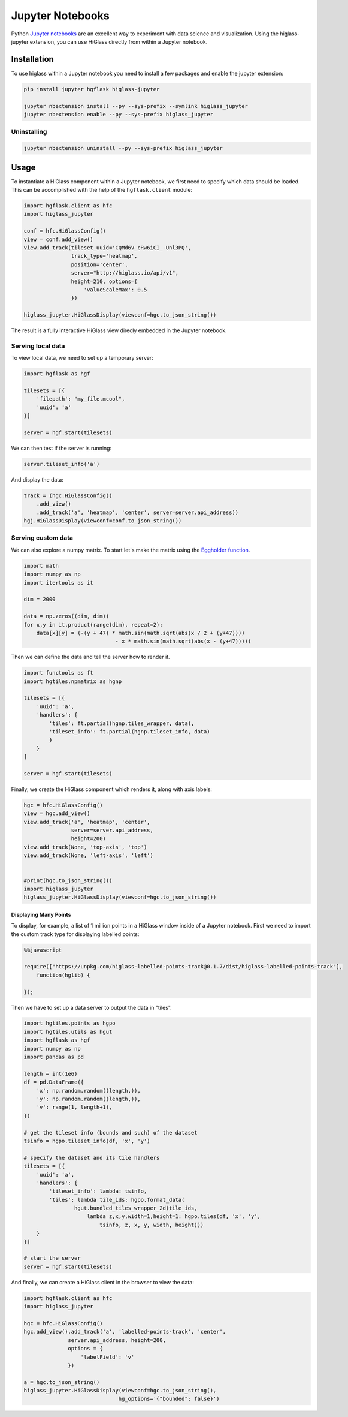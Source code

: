 Jupyter Notebooks
#################

Python `Jupyter notebooks <http://jupyter.org/>`_ are an excellent way to
experiment with data science and visualization. Using the higlass-jupyter
extension, you can use HiGlass directly from within a Jupyter notebook.

Installation
-------------

To use higlass within a Jupyter notebook you need to install a few packages
and enable the jupyter extension:


.. code-block:: bash

    pip install jupyter hgflask higlass-jupyter 

    jupyter nbextension install --py --sys-prefix --symlink higlass_jupyter
    jupyter nbextension enable --py --sys-prefix higlass_jupyter


Uninstalling
^^^^^^^^^^^^

.. code-block:: bash

    jupyter nbextension uninstall --py --sys-prefix higlass_jupyter

Usage
-----

To instantiate a HiGlass component within a Jupyter notebook, we first need
to specify which data should be loaded. This can be accomplished with the 
help of the ``hgflask.client`` module:

.. code-block:: python

    import hgflask.client as hfc
    import higlass_jupyter

    conf = hfc.HiGlassConfig()
    view = conf.add_view()
    view.add_track(tileset_uuid='CQMd6V_cRw6iCI_-Unl3PQ', 
                   track_type='heatmap', 
                   position='center', 
                   server="http://higlass.io/api/v1",
                   height=210, options={
                       'valueScaleMax': 0.5
                   })

    higlass_jupyter.HiGlassDisplay(viewconf=hgc.to_json_string())

The result is a fully interactive HiGlass view direcly embedded in the Jupyter
notebook.

.. image:: img/jupyter-hic-heatmap.png

Serving local data
^^^^^^^^^^^^^^^^^^

To view local data, we need to set up a temporary server:

.. code-block:: python

    import hgflask as hgf

    tilesets = [{
        'filepath': "my_file.mcool",
        'uuid': 'a'
    }]

    server = hgf.start(tilesets)

We can then test if the server is running:

.. code-block:: python

    server.tileset_info('a')

And display the data:

.. code-block:: python

    track = (hgc.HiGlassConfig()
        .add_view() 
        .add_track('a', 'heatmap', 'center', server=server.api_address))
    hgj.HiGlassDisplay(viewconf=conf.to_json_string())

Serving custom data
^^^^^^^^^^^^^^^^^^^

We can also explore a numpy matrix. To start let's make the matrix using the
`Eggholder function <https://en.wikipedia.org/wiki/Test_functions_for_optimization>`_.

.. code-block:: python

    import math
    import numpy as np
    import itertools as it

    dim = 2000

    data = np.zeros((dim, dim))
    for x,y in it.product(range(dim), repeat=2):
        data[x][y] = (-(y + 47) * math.sin(math.sqrt(abs(x / 2 + (y+47)))) 
                                 - x * math.sin(math.sqrt(abs(x - (y+47)))))

Then we can define the data and tell the server how to render it.

.. code-block:: python

    import functools as ft
    import hgtiles.npmatrix as hgnp

    tilesets = [{
        'uuid': 'a',
        'handlers': {
            'tiles': ft.partial(hgnp.tiles_wrapper, data),
            'tileset_info': ft.partial(hgnp.tileset_info, data)        
            }
        }
    ]

    server = hgf.start(tilesets)

Finally, we create the HiGlass component which renders it, along with
axis labels:

.. code-block:: python

    hgc = hfc.HiGlassConfig()
    view = hgc.add_view()
    view.add_track('a', 'heatmap', 'center', 
                   server=server.api_address,
                   height=200)
    view.add_track(None, 'top-axis', 'top')
    view.add_track(None, 'left-axis', 'left')


    #print(hgc.to_json_string())
    import higlass_jupyter
    higlass_jupyter.HiGlassDisplay(viewconf=hgc.to_json_string())

.. image:: img/eggholder-function.png

Displaying Many Points
""""""""""""""""""""""

To display, for example, a list of 1 million points in a HiGlass window inside of a Jupyter notebook.
First we need to import the custom track type for displaying labelled points:

.. code-block:: javascript

    %%javascript

    require(["https://unpkg.com/higlass-labelled-points-track@0.1.7/dist/higlass-labelled-points-track"], 
        function(hglib) {

    });

Then we have to set up a data server to output the data in "tiles".

.. code-block:: python

    import hgtiles.points as hgpo
    import hgtiles.utils as hgut
    import hgflask as hgf
    import numpy as np
    import pandas as pd

    length = int(1e6)
    df = pd.DataFrame({
        'x': np.random.random((length,)),
        'y': np.random.random((length,)),
        'v': range(1, length+1),
    })  

    # get the tileset info (bounds and such) of the dataset
    tsinfo = hgpo.tileset_info(df, 'x', 'y')

    # specify the dataset and its tile handlers
    tilesets = [{
        'uuid': 'a',
        'handlers': {
            'tileset_info': lambda: tsinfo,
            'tiles': lambda tile_ids: hgpo.format_data(
                    hgut.bundled_tiles_wrapper_2d(tile_ids,
                        lambda z,x,y,width=1,height=1: hgpo.tiles(df, 'x', 'y', 
                            tsinfo, z, x, y, width, height)))
        }
    }]

    # start the server
    server = hgf.start(tilesets)

And finally, we can create a HiGlass client in the browser to view the data:

.. code-block:: python

    import hgflask.client as hfc
    import higlass_jupyter

    hgc = hfc.HiGlassConfig()
    hgc.add_view().add_track('a', 'labelled-points-track', 'center',
                  server.api_address, height=200,
                  options = {
                      'labelField': 'v'
                  })

    a = hgc.to_json_string()
    higlass_jupyter.HiGlassDisplay(viewconf=hgc.to_json_string(),
                                  hg_options='{"bounded": false}')

.. image:: img/jupyter-labelled-points.png

